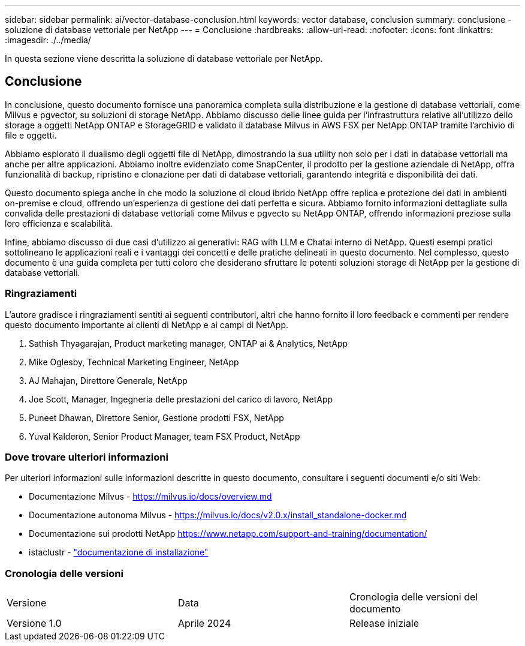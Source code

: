 ---
sidebar: sidebar 
permalink: ai/vector-database-conclusion.html 
keywords: vector database, conclusion 
summary: conclusione - soluzione di database vettoriale per NetApp 
---
= Conclusione
:hardbreaks:
:allow-uri-read: 
:nofooter: 
:icons: font
:linkattrs: 
:imagesdir: ./../media/


[role="lead"]
In questa sezione viene descritta la soluzione di database vettoriale per NetApp.



== Conclusione

In conclusione, questo documento fornisce una panoramica completa sulla distribuzione e la gestione di database vettoriali, come Milvus e pgvector, su soluzioni di storage NetApp. Abbiamo discusso delle linee guida per l'infrastruttura relative all'utilizzo dello storage a oggetti NetApp ONTAP e StorageGRID e validato il database Milvus in AWS FSX per NetApp ONTAP tramite l'archivio di file e oggetti.

Abbiamo esplorato il dualismo degli oggetti file di NetApp, dimostrando la sua utility non solo per i dati in database vettoriali ma anche per altre applicazioni. Abbiamo inoltre evidenziato come SnapCenter, il prodotto per la gestione aziendale di NetApp, offra funzionalità di backup, ripristino e clonazione per dati di database vettoriali, garantendo integrità e disponibilità dei dati.

Questo documento spiega anche in che modo la soluzione di cloud ibrido NetApp offre replica e protezione dei dati in ambienti on-premise e cloud, offrendo un'esperienza di gestione dei dati perfetta e sicura. Abbiamo fornito informazioni dettagliate sulla convalida delle prestazioni di database vettoriali come Milvus e pgvecto su NetApp ONTAP, offrendo informazioni preziose sulla loro efficienza e scalabilità.

Infine, abbiamo discusso di due casi d'utilizzo ai generativi: RAG with LLM e Chatai interno di NetApp. Questi esempi pratici sottolineano le applicazioni reali e i vantaggi dei concetti e delle pratiche delineati in questo documento. Nel complesso, questo documento è una guida completa per tutti coloro che desiderano sfruttare le potenti soluzioni storage di NetApp per la gestione di database vettoriali.



=== Ringraziamenti

L'autore gradisce i ringraziamenti sentiti ai seguenti contributori, altri che hanno fornito il loro feedback e commenti per rendere questo documento importante ai clienti di NetApp e ai campi di NetApp.

. Sathish Thyagarajan, Product marketing manager, ONTAP ai & Analytics, NetApp
. Mike Oglesby, Technical Marketing Engineer, NetApp
. AJ Mahajan, Direttore Generale, NetApp
. Joe Scott, Manager, Ingegneria delle prestazioni del carico di lavoro, NetApp
. Puneet Dhawan, Direttore Senior, Gestione prodotti FSX, NetApp
. Yuval Kalderon, Senior Product Manager, team FSX Product, NetApp




=== Dove trovare ulteriori informazioni

Per ulteriori informazioni sulle informazioni descritte in questo documento, consultare i seguenti documenti e/o siti Web:

* Documentazione Milvus - https://milvus.io/docs/overview.md[]
* Documentazione autonoma Milvus - https://milvus.io/docs/v2.0.x/install_standalone-docker.md[]
* Documentazione sui prodotti NetApp
https://www.netapp.com/support-and-training/documentation/[]
* istaclustr - link:https://www.instaclustr.com/support/documentation/?_bt=&_bk=&_bm=&_bn=x&_bg=&utm_term=&utm_campaign=&utm_source=adwords&utm_medium=ppc&hsa_acc=1467100120&hsa_cam=20766399079&hsa_grp=&hsa_ad=&hsa_src=x&hsa_tgt=&hsa_kw=&hsa_mt=&hsa_net=adwords&hsa_ver=3&gad_source=1&gclid=CjwKCAjw26KxBhBDEiwAu6KXtzOZhN0dl0H1smOMcj9nsC0qBQphdMqFR7IrVQqeG2Y4aHWydUMj2BoCdFwQAvD_BwE["documentazione di installazione"]




=== Cronologia delle versioni

|===


| Versione | Data | Cronologia delle versioni del documento 


| Versione 1.0 | Aprile 2024 | Release iniziale 
|===